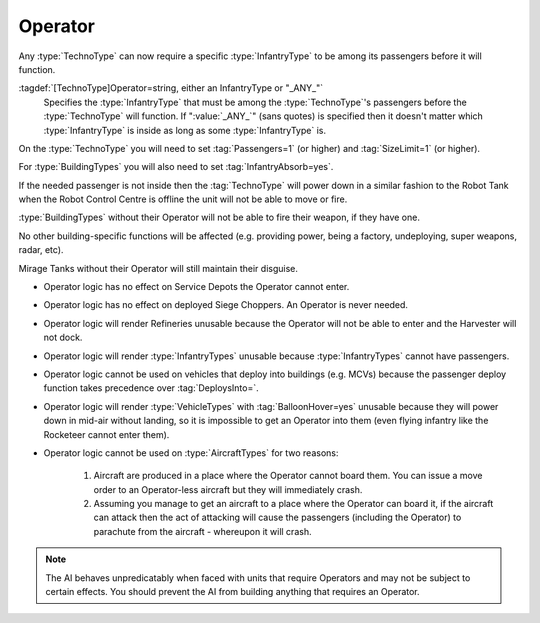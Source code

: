Operator
~~~~~~~~

Any :type:`TechnoType` can now require a specific :type:`InfantryType` to be
among its passengers before it will function.

:tagdef:`[TechnoType]Operator=string, either an InfantryType or "_ANY_"`
  Specifies the :type:`InfantryType` that must be among the :type:`TechnoType`'s
  passengers before the :type:`TechnoType` will function. If ":value:`_ANY_`"
  (sans quotes) is specified then it doesn't matter which :type:`InfantryType`
  is inside as long as some :type:`InfantryType` is.


On the :type:`TechnoType` you will need to set :tag:`Passengers=1` (or higher)
and :tag:`SizeLimit=1` (or higher).

For :type:`BuildingTypes` you will also need to set :tag:`InfantryAbsorb=yes`.

If the needed passenger is not inside then the :tag:`TechnoType` will power down
in a similar fashion to the Robot Tank when the Robot Control Centre is offline
the unit will not be able to move or fire.

:type:`BuildingTypes` without their Operator will not be able to fire their
weapon, if they have one.

No other building-specific functions will be affected (e.g. providing power,
being a factory, undeploying, super weapons, radar, etc).

Mirage Tanks without their Operator will still maintain their disguise.


+ Operator logic has no effect on Service Depots the Operator cannot
  enter.
+ Operator logic has no effect on deployed Siege Choppers. An Operator is never
  needed.
+ Operator logic will render Refineries unusable because the Operator will not
  be able to enter and the Harvester will not dock.
+ Operator logic will render :type:`InfantryTypes` unusable because
  :type:`InfantryTypes` cannot have passengers.
+ Operator logic cannot be used on vehicles that deploy into buildings
  (e.g. MCVs) because the passenger deploy function takes precedence
  over :tag:`DeploysInto=`.
+ Operator logic will render :type:`VehicleTypes` with :tag:`BalloonHover=yes`
  unusable because they will power down in mid-air without landing, so it is
  impossible to get an Operator into them (even flying infantry like the
  Rocketeer cannot enter them).
+ Operator logic cannot be used on :type:`AircraftTypes` for two reasons:

    #. Aircraft are produced in a place where the Operator cannot board them.
       You can issue a move order to an Operator-less aircraft but they will
       immediately crash.
    #. Assuming you manage to get an aircraft to a place where the Operator can
       board it, if the aircraft can attack then the act of attacking will cause
       the passengers (including the Operator) to parachute from the aircraft -
       whereupon it will crash.

.. note:: The AI behaves unpredicatably when faced with units that require
  Operators and may not be subject to certain effects. You should prevent the
  AI from building anything that requires an Operator.

.. index:: Operators; Vehicles and buildings can be made to require an operator (driver)
  before they will function.

.. versionadded:: 0.1
